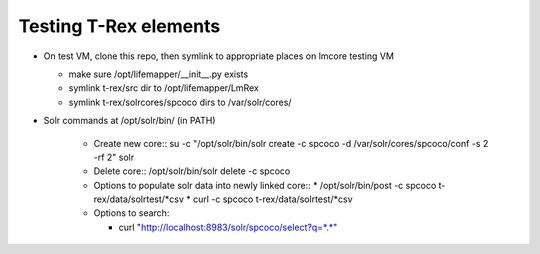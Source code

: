 
Testing T-Rex elements
----------------------

* On test VM, clone this repo, then symlink to 
  appropriate places on lmcore testing VM
  
  * make sure /opt/lifemapper/__init__.py exists
  * symlink t-rex/src dir to /opt/lifemapper/LmRex
  * symlink t-rex/solrcores/spcoco dirs to /var/solr/cores/

* Solr commands at /opt/solr/bin/ (in PATH)

    * Create new core::
      su -c "/opt/solr/bin/solr create -c spcoco -d /var/solr/cores/spcoco/conf -s 2 -rf 2" solr
    
    * Delete core::
      /opt/solr/bin/solr delete -c spcoco
      
    * Options to populate solr data into newly linked core::
      * /opt/solr/bin/post -c spcoco t-rex/data/solrtest/*csv
      * curl -c spcoco t-rex/data/solrtest/*csv
      
    * Options to search: 
      
      * curl "http://localhost:8983/solr/spcoco/select?q=*.*"